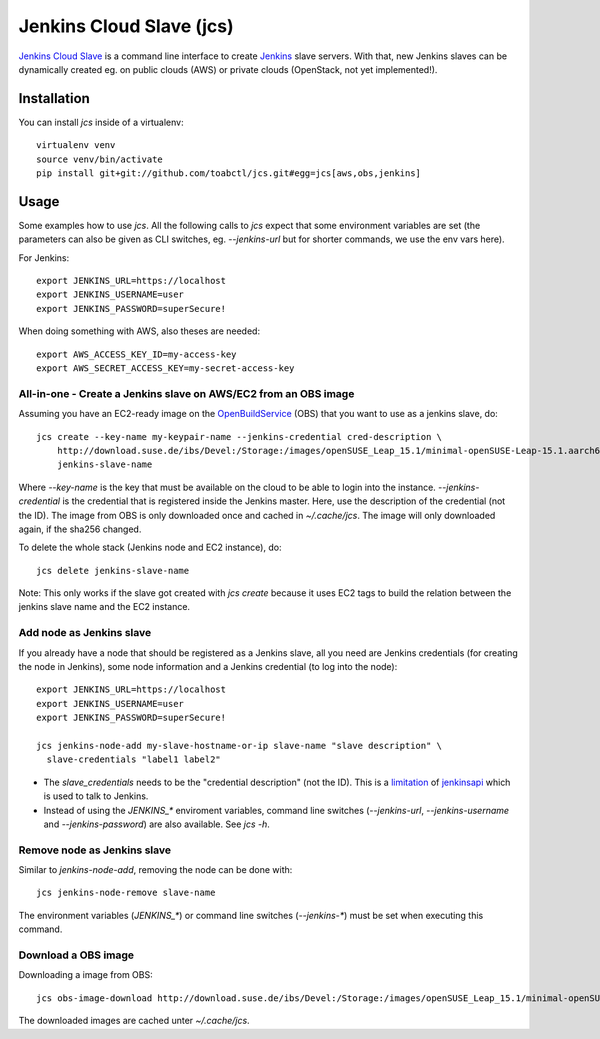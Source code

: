 Jenkins Cloud Slave (jcs)
-------------------------

`Jenkins Cloud Slave`_ is a command line interface to create
`Jenkins`_ slave servers. With that, new Jenkins slaves can
be dynamically created eg. on public clouds (AWS) or private
clouds (OpenStack, not yet implemented!).

Installation
============

You can install `jcs` inside of a virtualenv::

  virtualenv venv
  source venv/bin/activate
  pip install git+git://github.com/toabctl/jcs.git#egg=jcs[aws,obs,jenkins]

Usage
=====
Some examples how to use `jcs`. All the following calls to `jcs`
expect that some environment variables are set (the parameters
can also be given as CLI switches, eg. `--jenkins-url` but for
shorter commands, we use the env vars here).

For Jenkins::

  export JENKINS_URL=https://localhost
  export JENKINS_USERNAME=user
  export JENKINS_PASSWORD=superSecure!

When doing something with AWS, also theses are needed::

  export AWS_ACCESS_KEY_ID=my-access-key
  export AWS_SECRET_ACCESS_KEY=my-secret-access-key

All-in-one - Create a Jenkins slave on AWS/EC2 from an OBS image
++++++++++++++++++++++++++++++++++++++++++++++++++++++++++++++++

Assuming you have an EC2-ready image on the `OpenBuildService`_ (OBS) that you
want to use as a jenkins slave, do::

  jcs create --key-name my-keypair-name --jenkins-credential cred-description \
      http://download.suse.de/ibs/Devel:/Storage:/images/openSUSE_Leap_15.1/minimal-openSUSE-Leap-15.1.aarch64-ec2-hvm.raw.xz \
      jenkins-slave-name

Where `--key-name` is the key that must be available on the cloud
to be able to login into the instance. `--jenkins-credential` is the
credential that is registered inside the Jenkins master. Here, use the
description of the credential (not the ID).
The image from OBS is only downloaded once and cached in `~/.cache/jcs`.
The image will only downloaded again, if the sha256 changed.

To delete the whole stack (Jenkins node and EC2 instance), do::

  jcs delete jenkins-slave-name

Note: This only works if the slave got created with `jcs create` because
it uses EC2 tags to build the relation between the jenkins slave name
and the EC2 instance.

Add node as Jenkins slave
+++++++++++++++++++++++++

If you already have a node that should be registered as a Jenkins slave,
all you need are Jenkins credentials (for creating the node in Jenkins),
some node information and a Jenkins credential (to log into the node)::

  export JENKINS_URL=https://localhost
  export JENKINS_USERNAME=user
  export JENKINS_PASSWORD=superSecure!

  jcs jenkins-node-add my-slave-hostname-or-ip slave-name "slave description" \
    slave-credentials "label1 label2"

* The `slave_credentials` needs to be the "credential description" (not the ID).
  This is a `limitation`_ of `jenkinsapi`_ which is used to talk to Jenkins.
* Instead of using the `JENKINS_*` enviroment variables, command line switches
  (`--jenkins-url`, `--jenkins-username` and `--jenkins-password`) are also
  available. See `jcs -h`.

Remove node as Jenkins slave
++++++++++++++++++++++++++++

Similar to `jenkins-node-add`, removing the node can be done with::

  jcs jenkins-node-remove slave-name

The environment variables (`JENKINS_*`) or command line switches (`--jenkins-*`)
must be set when executing this command.

Download a OBS image
++++++++++++++++++++

Downloading a image from OBS::

  jcs obs-image-download http://download.suse.de/ibs/Devel:/Storage:/images/openSUSE_Leap_15.1/minimal-openSUSE-Leap-15.1.x86_64-ec2-hvm.raw.xz

The downloaded images are cached unter `~/.cache/jcs`.

.. _`Jenkins Cloud Slave`: https://github.com/toabctl/jcs
.. _`Jenkins`: https://jenkins.io/
.. _`jenkinsapi`: https://github.com/pycontribs/jenkinsapi
.. _`limitation`: https://github.com/pycontribs/jenkinsapi/issues/766
.. _`OpenBuildService`: https://openbuildservice.org/
